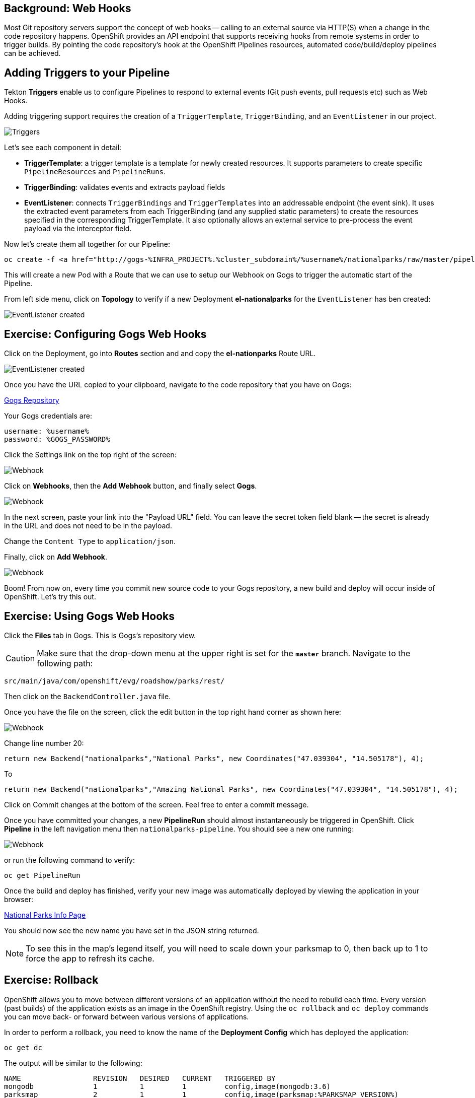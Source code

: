 [#webhooks]
== Background: Web Hooks

Most Git repository servers support the concept of web hooks -- calling to an
external source via HTTP(S) when a change in the code repository happens.
OpenShift provides an API endpoint that supports receiving hooks from
remote systems in order to trigger builds. By pointing the code repository's
hook at the OpenShift Pipelines resources, automated code/build/deploy pipelines can be
achieved.

[#adding_triggers_to_your_pipeline]
== Adding Triggers to your Pipeline

Tekton *Triggers* enable us to configure Pipelines to respond to external events (Git push events, pull requests etc) such as Web Hooks.

Adding triggering support requires the creation of a `TriggerTemplate`, `TriggerBinding`, and an `EventListener` in our project.



image::devops-pipeline-triggers.png[Triggers]

Let's see each component in detail:

* *TriggerTemplate*: a trigger template is a template for newly created resources. It supports parameters to create specific `PipelineResources` and `PipelineRuns`.
* *TriggerBinding*: validates events and extracts payload fields
* *EventListener*: connects `TriggerBindings` and `TriggerTemplates` into an addressable endpoint (the event sink). It uses the extracted event parameters from each TriggerBinding (and any supplied static parameters) to create the resources specified in the corresponding TriggerTemplate. It also optionally allows an external service to pre-process the event payload via the interceptor field.

Now let's create them all together for our Pipeline:

[.console-input]
[source,bash,subs="+attributes,macros+"]
----
oc create -f http://gogs-%INFRA_PROJECT%.%cluster_subdomain%/%username%/nationalparks/raw/master/pipeline/nationalparks-triggers-all.yaml -n %project_namespace%
----

This will create a new Pod with a Route that we can use to setup our Webhook on Gogs to trigger the automatic start of the Pipeline.

From left side menu, click on *Topology* to verify if a new Deployment *el-nationalparks* for the `EventListener` has ben created:

image::devops-pipeline-triggers-eventlistener.png[EventListener created]

[#configuring_gogs_webhooks]
== Exercise: Configuring Gogs Web Hooks

Click on the Deployment, go into *Routes* section and and copy the *el-nationparks* Route URL.

image::devops-pipeline-triggers-route.png[EventListener created]

Once you have the URL copied to your clipboard, navigate to the code repository that you have on Gogs:


link:http://gogs-%INFRA_PROJECT%.%cluster_subdomain%/%username%/nationalparks[Gogs Repository]


Your Gogs credentials are:

[.console-output]
[source,bash]
----
username: %username%
password: %GOGS_PASSWORD%
----

Click the Settings link on the top right of the screen:

image::nationalparks-codechanges-gogs-settings.png[Webhook]

Click on *Webhooks*, then the *Add Webhook* button, and finally select *Gogs*.

image::nationalparks-codechanges-gogs-add-webhook.png[Webhook]

In the next screen, paste your link into the "Payload URL" field. You can leave the
secret token field blank -- the secret is already in the URL and does not need
to be in the payload.

Change the `Content Type` to `application/json`.

Finally, click on *Add Webhook*.

image::nationalparks-codechanges-gogs-config-webhook.png[Webhook]

Boom! From now on, every time you commit new source code to your Gogs
repository, a new build and deploy will occur inside of OpenShift.  Let's try
this out.

[#using_gogs_webhooks]
== Exercise: Using Gogs Web Hooks
Click the *Files* tab in Gogs. This is Gogs's repository view.  

CAUTION: Make sure that the drop-down menu at the upper right is set for 
the *`master`* branch. Navigate to the
following path:

[.console-output]
[source,bash]
----
src/main/java/com/openshift/evg/roadshow/parks/rest/
----

Then click on the `BackendController.java` file.

Once you have the file on the screen, click the edit button in the top right
hand corner as shown here:

image::nationalparks-codechanges-gogs-change-code.png[Webhook]

Change line number 20:

[source,java]
----
return new Backend("nationalparks","National Parks", new Coordinates("47.039304", "14.505178"), 4);
----

To

[source,java]
----
return new Backend("nationalparks","Amazing National Parks", new Coordinates("47.039304", "14.505178"), 4);
----

Click on Commit changes at the bottom of the screen. Feel free to enter a commit
message.

Once you have committed your changes, a new *PipelineRun* should almost instantaneously be
triggered in OpenShift. Click *Pipeline* in the left navigation menu then `nationalparks-pipeline`. You should see a new one running: 

image::nationalparks-codechanges-pipeline-running.png[Webhook]

or run the following command to verify:

[.console-input]
[source,bash,subs="+attributes,macros+"]
----
oc get PipelineRun
----

Once the build and deploy has finished, verify your new image was automatically deployed by viewing the application in your browser:


link:http://nationalparks-%project_namespace%.%cluster_subdomain%/ws/info/[National Parks Info Page]


You should now see the new name you have set in the JSON string returned.

NOTE: To see this in the map's legend itself, you will need to scale down your parksmap to 0, then back up to 1 to force the app to refresh its cache.


[#rollback]
== Exercise: Rollback

OpenShift allows you to move between different versions of an application
without the need to rebuild each time. Every version (past builds) of the
application exists as an image in the OpenShift registry. Using
the `oc rollback` and `oc deploy` commands you can move back- or forward between
various versions of applications.

In order to perform a rollback, you need to know the name of the *Deployment Config*
which has deployed the application:

[.console-input]
[source,bash,subs="+attributes,macros+"]
----
oc get dc
----

The output will be similar to the following:

[.console-output]
[source,bash]
----
NAME                 REVISION   DESIRED   CURRENT   TRIGGERED BY
mongodb              1          1         1         config,image(mongodb:3.6)
parksmap             2          1         1         config,image(parksmap:%PARKSMAP_VERSION%)
nationalparks        9          1         1         config,image(nationalparks:master)
----
Now run the following command to rollback the latest code change:

[.console-input]
[source,bash,subs="+attributes,macros+"]
----
oc rollback nationalparks
----

You will see output like the following:

[.console-output]
[source,bash]
----
#5 rolled back to nationalparks-3
Warning: the following images triggers were disabled: nationalparks:latest
  You can re-enable them with: oc set triggers dc/nationalparks --auto
----

Once the deploy is complete, verify that the page header is reverted to the
original header by viewing the application in your browser.


link:http://nationalparks-%project_namespace%.%cluster_subdomain%/ws/info/[National Parks Info Page]

[NOTE]
====
Automatic deployment of new images is disabled as part of the rollback
to prevent unwanted deployments soon after the rollback is complete. To re-enable
the automatic deployments run this:

[.console-input]
[source,bash,subs="+attributes,macros+"]
----
oc set triggers dc/nationalparks --auto
----
====

[#rollforward]
== Exercise: Rollforward

Just like you performed a rollback, you can also perform a roll-forward using
the same command. You'll notice above that when you requested a *rollback*, it
caused a new deployment (#3). In essence, we always move forwards in OpenShift,
even if we are going "back".

So, if we want to return to the "new code" version, that is deployment #4.

[.console-input]
[source,bash,subs="+attributes,macros+"]
----
oc rollback nationalparks-4
----

And you will see the following:
[.console-output]
[source,bash]
----
#6 rolled back to nationalparks-4
Warning: the following images triggers were disabled: nationalparks
  You can re-enable them with: oc set triggers dc/nationalparks --auto
----

Cool! Once the *rollback* is complete, verify you again see "Amazing
National Parks".
